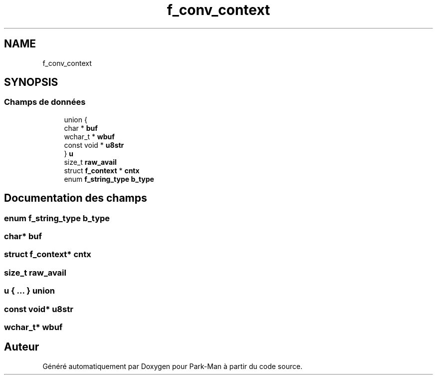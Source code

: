 .TH "f_conv_context" 3 "Jeudi 29 Avril 2021" "Version 1.0.0" "Park-Man" \" -*- nroff -*-
.ad l
.nh
.SH NAME
f_conv_context
.SH SYNOPSIS
.br
.PP
.SS "Champs de données"

.in +1c
.ti -1c
.RI "union {"
.br
.ti -1c
.RI "   char * \fBbuf\fP"
.br
.ti -1c
.RI "   wchar_t * \fBwbuf\fP"
.br
.ti -1c
.RI "   const void * \fBu8str\fP"
.br
.ti -1c
.RI "} \fBu\fP"
.br
.ti -1c
.RI "size_t \fBraw_avail\fP"
.br
.ti -1c
.RI "struct \fBf_context\fP * \fBcntx\fP"
.br
.ti -1c
.RI "enum \fBf_string_type\fP \fBb_type\fP"
.br
.in -1c
.SH "Documentation des champs"
.PP 
.SS "enum \fBf_string_type\fP b_type"

.SS "char* buf"

.SS "struct \fBf_context\fP* cntx"

.SS "size_t raw_avail"

.SS " u { \&.\&.\&. } union "

.SS "const void* u8str"

.SS "wchar_t* wbuf"


.SH "Auteur"
.PP 
Généré automatiquement par Doxygen pour Park-Man à partir du code source\&.

